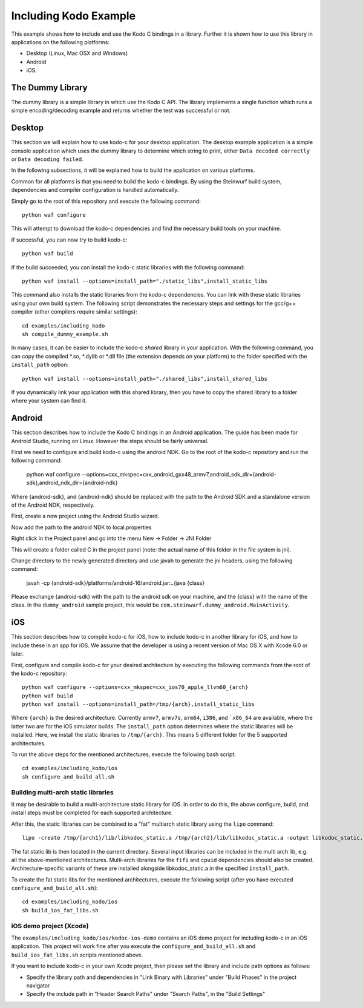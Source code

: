 Including Kodo Example
======================

This example shows how to include and use the Kodo C bindings in a library.
Further it is shown how to use this library in applications on the
following platforms:

* Desktop (Linux, Mac OSX and Windows)
* Android
* iOS.

The Dummy Library
-----------------

The dummy library is a simple library in which use the Kodo C API. The
library implements a single function which runs a simple encoding/decoding
example and returns whether the test was successful or not.

Desktop
-------

This section we will explain how to use kodo-c for your desktop application.
The desktop example application is a simple console application which uses
the dummy library to determine which string to print, either
``Data decoded correctly`` or ``Data decoding failed``.

In the following subsections, it will be explained how to build the application
on various platforms.

Common for all platforms is that you need to build the kodo-c bindings.
By using the Steinwurf build system, dependencies and compiler configuration is
handled automatically.

Simply go to the root of this repository and execute the following command::

    python waf configure

This will attempt to download the kodo-c dependencies and find the necessary
build tools on your machine.

If successful, you can now try to build kodo-c::

    python waf build

If the build succeeded, you can install the kodo-c static libraries with the
following command::

    python waf install --options=install_path="./static_libs",install_static_libs

This command also installs the static libraries from the kodo-c dependencies.
You can link with these static libraries using your own build system. The
following script demonstrates the necessary steps and settings for the gcc/g++
compiler (other compilers require similar settings)::

    cd examples/including_kodo
    sh compile_dummy_example.sh

In many cases, it can be easier to include the kodo-c *shared* library in
your application. With the following command, you can copy the compiled
*.so, *.dylib or *.dll file (the extension depends on your platform)
to the folder specified with the ``install_path`` option::

    python waf install --options=install_path="./shared_libs",install_shared_libs

If you dynamically link your application with this shared library, then you
have to copy the shared library to a folder where your system can find it.

Android
-------

This section describes how to include the Kodo C bindings in an Android
application.
The guide has been made for Android Studio, running on Linux. However the
steps should be fairly universal.

First we need to configure and build kodo-c using the android NDK. Go to the
root of the kodo-c repository and run the following command:

  python waf configure --options=cxx_mkspec=cxx_android_gxx48_armv7,android_sdk_dir={android-sdk},android_ndk_dir={android-ndk}

Where {android-sdk}, and {android-ndk} should be replaced with the path to the
Android SDK and a standalone version of the Android NDK, respectively.

First, create a new project using the Android Studio wizard.

Now add the path to the android NDK to local.properties

Right click in the Project panel and go into the menu New -> Folder -> JNI Folder

This will create a folder called C in the project panel
(note: the actual name of this folder in the file system is jni).

Change directory to the newly generated directory and use javah to generate the
jni headers, using the following command:

    javah -cp {android-sdk}/platforms/android-16/android.jar:../java {class}

Please exchange {android-sdk} with the path to the android sdk on your
machine, and the {class} with the name of the class. In the ``dummy_android``
sample project, this would be ``com.steinwurf.dummy_android.MainActivity``.


iOS
---

This section describes how to compile kodo-c for iOS,
how to include kodo-c in another library for iOS,
and how to include these in an app for iOS.
We assume that the developer is using a recent version of Mac OS X with Xcode 6.0 or later.

First, configure and compile kodo-c for your desired architecture by
executing the following commands from the root of the kodo-c repository::

  python waf configure --options=cxx_mkspec=cxx_ios70_apple_llvm60_{arch}
  python waf build
  python waf install --options=install_path=/tmp/{arch},install_static_libs

Where ``{arch}`` is the desired architecture. Currently ``armv7``, ``armv7s``,
``arm64``, ``i386``, and ```x86_64`` are available, where the latter two are
for the iOS simulator builds.
The ``install_path`` option determines where the static libraries will be
installed. Here, we install the static libraries to ``/tmp/{arch}``. This
means 5 different folder for the 5 supported architectures.

To run the above steps for the mentioned architectures, execute the following
bash script::

    cd examples/including_kodo/ios
    sh configure_and_build_all.sh

Building multi-arch static libraries
....................................

It may be desirable to build a multi-architecture static library for iOS.
In order to do this, the above configure, build, and install steps must be
completed for each supported architecture.

After this, the static libraries can be combined to a "fat" multiarch static
library using the ``lipo`` command::

  lipo -create /tmp/{arch1}/lib/libkodoc_static.a /tmp/{arch2}/lib/libkodoc_static.a -output libkodoc_static.a

The fat static lib is then located in the current directory. Several input
libraries can be included in the multi arch lib, e.g. all the above-mentioned
architectures. Multi-arch libraries for the ``fifi`` and ``cpuid`` dependencies
should also be created. Architecture-specific variants of these are installed
alongside libkodoc_static.a in the specified ``install_path``.

To create the fat static libs for the mentioned architectures, execute the
following script (after you have executed ``configure_and_build_all.sh``)::

    cd examples/including_kodo/ios
    sh build_ios_fat_libs.sh

iOS demo project (Xcode)
........................

The ``examples/including_kodo/ios/kodoc-ios-demo`` contains an iOS demo
project for including kodo-c in an iOS application. This project will work
fine after you execute the ``configure_and_build_all.sh`` and
``build_ios_fat_libs.sh`` scripts mentioned above.

If you want to include kodo-c in your own Xcode project, then please set
the library and include path options as follows:

- Specify the library path and dependencies in "Link Binary with Libraries"
  under "Build Phases" in the project navigator
- Specify the include path in "Header Search Paths" under "Search Paths",
  in the "Build Settings"